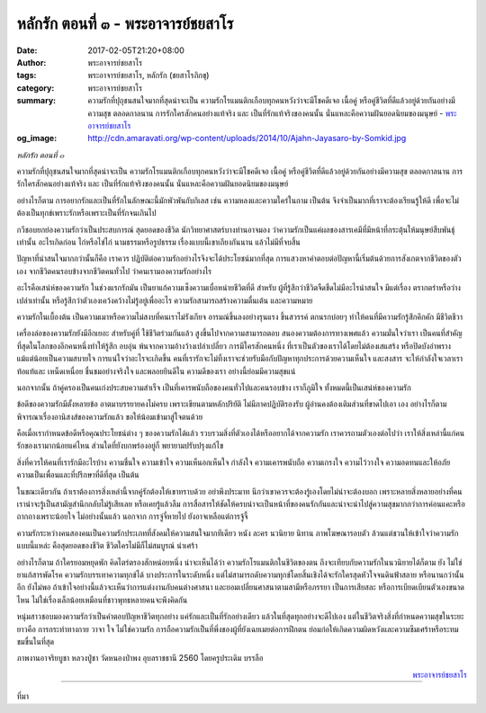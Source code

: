 หลักรัก ตอนที่ ๓ - พระอาจารย์ชยสาโร
##################################

:date: 2017-02-05T21:20+08:00
:author: พระอาจารย์ชยสาโร
:tags: พระอาจารย์ชยสาโร, หลักรัก (ชยสาโรภิกขุ)
:category: พระอาจารย์ชยสาโร
:summary: ความรักที่ปุถุชนสนใจมากที่สุดน่าจะเป็น ความรักโรแมนติกเกือบทุกคนหวังว่าจะมีโชคดีเจอ เนื้อคู่ หรือคู่ชีวิตที่ดีแล้วอยู่ด้วยกันอย่างมีความสุข ตลอดกาลนาน การรักใครสักคนอย่างแท้จริง และ เป็นที่รักแท้จริงของคนนั้น นั่นแหละคือความฝันยอดนิยมของมนุษย์
          - `พระอาจารย์ชยสาโร`_
:og_image: http://cdn.amaravati.org/wp-content/uploads/2014/10/Ajahn-Jayasaro-by-Somkid.jpg


*หลักรัก ตอนที่ ๓*

ความรักที่ปุถุชนสนใจมากที่สุดน่าจะเป็น ความรักโรแมนติกเกือบทุกคนหวังว่าจะมีโชคดีเจอ เนื้อคู่ หรือคู่ชีวิตที่ดีแล้วอยู่ด้วยกันอย่างมีความสุข ตลอดกาลนาน การรักใครสักคนอย่างแท้จริง และ เป็นที่รักแท้จริงของคนนั้น นั่นแหละคือความฝันยอดนิยมของมนุษย์

อย่างไรก็ตาม การอยากรักและเป็นที่รักในลักษณะนี้มักพัวพันกับกิเลส เช่น ความหลงและความใคร่ในกาม เป็นต้น จึงจำเป็นมากที่เราจะต้องเรียนรู้ให้ดี เพื่อจะไม่ต้องเป็นทุกข์เพราะรักหรือเพราะเป็นที่รักจนเกินไป

กวีชอบยกย่องความรักว่าเป็นประสบการณ์ สุดยอดของชีวิต นักวิทยาศาสตร์บางท่านอาจมอง ว่าความรักเป็นแค่ผลของสารเคมีที่มีหน้าที่กระตุ้นให้มนุษย์สืบพันธุ์เท่านั้น อะไรเกิดก่อน ไก่หรือไข่ไก่ นามธรรมหรือรูปธรรม เรื่องแบบนี้เขาเถียงกันนาน แล้วไม่มีที่จบสิ้น

ปัญหาที่น่าสนใจมากกว่านั้นก็คือ เราควร ปฏิบัติต่อความรักอย่างไรจึงจะได้ประโยชน์มากที่สุด การแสวงหาคำตอบต่อปัญหานี้เริ่มต้นด้วยการสังเกตจากชีวิตของตัวเอง จากชีวิตคนรอบข้างจากชีวิตคนทั่วไป ว่าคนเรามองความรักอย่างไร

อะไรคือเสน่ห์ของความรัก ในช่วงแรกรักมัน เป็นยาแก้ความเซ็งความเบื่อหน่ายชีวิตที่ดี สำหรับ ผู้ที่รู้สึกว่าชีวิตจืดชืดไม่มีอะไรน่าสนใจ มีแต่เรื่อง ตรากตรำหรือว่างเปล่าเท่านั้น หรือรู้สึกว่าตัวเองเคว้งคว้างไม่รู้อยู่เพื่ออะไร ความรักสามารถสร้างความตื่นเต้น และความหมาย

ความรักในเบื้องต้น เป็นความเมาหรือความไม่สงบที่คนเราไม่รังเกียจ อารมณ์ขึ้นลงอย่างรุนแรง ขึ้นสวรรค์ ตกนรกบ่อยๆ ทำให้คนที่มีความรักรู้สึกคึกคัก มีชีวิตชีวา

เครื่องล่อของความรักยังมีอีกเยอะ สำหรับคู่ที่ ใช้ชีวิตร่วมกันแล้ว สูงขึ้นไปจากความสามารถตอบ สนองความต้องการทางเพศแล้ว ความมั่นใจว่าเรา เป็นคนที่สำคัญที่สุดในโลกของอีกคนหนึ่งทำให้รู้สึก อบอุ่น พ้นจากความอ้างว้างเปล่าเปลี่ยว การมีใครสักคนหนึ่ง ที่เราเป็นตัวของเราได้โดยไม่ต้องเสแสร้ง หรือปิดบังอำพรางแม้แต่น้อยเป็นความสบายใจ การแน่ใจว่าอะไรจะเกิดขึ้น คนที่เรารักจะไม่ทิ้งเราจะช่วยรับมือกับปัญหาทุกประการด้วยความเห็นใจ และสงสาร จะให้กำลังใจเวลาเราท้อแท้และ เหน็ดเหนื่อย ชื่นชมอย่างจริงใจ และพลอยยินดีใน ความดีของเรา อย่างนี้ย่อมมีความสุขแน่

นอกจากนั้น ถ้าคู่ครองเป็นคนเก่งประสบความสำเร็จ เป็นที่เคารพนับถือของคนทั่วไปและคนรอบข้าง เราก็ภูมิใจ ทั้งหมดนี้เป็นเสน่ห์ของความรัก

ข้อดีของความรักมีตั้งหลายข้อ อาตมาบรรยายคงไม่ครบ เพราะเขียนตามหลักปริยัติ ไม่มีภาคปฏิบัติรองรับ ผู้อ่านคงต้องเติมส่วนที่ขาดไปเอา เอง อย่างไรก็ตาม พิจารณาเรื่องอานิสงส์ของความรักแล้ว ขอให้น้อมเข้ามาสู่ใจตนด้วย

คือเมื่อเรากำหนดข้อดีหรือคุณประโยชน์ต่าง ๆ ของความรักได้แล้ว รวบรวมสิ่งที่ตัวเองได้หรืออยากได้จากความรัก เราควรถามตัวเองต่อไปว่า เราให้สิ่งเหล่านี้แก่คนรักของเรามากน้อยแค่ไหน ส่วนใดที่ยังบกพร่องอยู่ก็ พยายามปรับปรุงแก้ไข

สิ่งที่ควรให้คนที่เรารักมีอะไรบ้าง ความชื่นใจ ความเข้าใจ ความเห็นอกเห็นใจ กำลังใจ ความเคารพนับถือ ความเกรงใจ ความไว้วางใจ ความอดทนและให้อภัย ความเป็นเพื่อนและที่ปรึกษาที่ดีที่สุด เป็นต้น

ในขณะเดียวกัน ถ้าเราต้องการสิ่งเหล่านี้จากคู่รักต้องให้เขาทราบด้วย อย่าพึงประมาท นึกว่าเขาควรจะต้องรู้เองโดยไม่น่าจะต้องบอก เพราะหลายสิ่งหลายอย่างที่คนเราน่าจะรู้เป็นสามัญสำนึกกลับไม่รู้เสียเลย หรือเคยรู้แล้วลืม การสื่อสารให้ชัดให้ครบน่าจะเป็นหน้าที่ของคนรักกันและน่าจะนำไปสู่ความสุขมากกว่าการค่อนแคะหรือ ถากถางเพราะน้อยใจ ไม่อย่างนั้นแล้ว นอกจาก การจู๋จี๋หายไป ยังอาจเหลือแต่การจู้จี้

ความรักระหว่างคนสองคนเป็นความรักประเภทที่สังคมให้ความสนใจมากทีเดียว หนัง ละคร นวนิยาย นิทาน ภาพโฆษณารอบตัว ล้วนแต่ชวนให้เข้าใจว่าความรักแบบนี้แหล่ะ คือสุดยอดของชีวิต ชีวิตใครไม่มีก็ไม่สมบูรณ์ น่าเศร้า

อย่างไรก็ตาม ถ้าใครยอมหยุดพัก คิดไตร่ตรองสักหน่อยหนึ่ง น่าจะเห็นได้ว่า ความรักโรแมนติกในชีวิตของตน ถึงจะเทียบกับความรักในนวนิยายได้ก็ตาม ยัง ไม่ใช่ยาแก้สารพัดโรค ความรักบรรเทาความทุกข์ได้ บางประการในระดับหนึ่ง แต่ไม่สามารถดับความทุกข์โดยสิ้นเชิงได้จะรักใครสุดหัวใจจนดินฟ้าสลาย หรือนานกว่านั้นอีก ยังไม่พอ ถ้าเข้าใจอย่างนี้แล้วจะเห็นว่าการแต่งงานกับคนต่างศาสนา และยอมเปลี่ยนศาสนาตามสามีหรือภรรยา เป็นการเสียสละ หรือการเบียดเบียนตัวเองขนาดไหน ไม่ใช่เรื่องเล็กน้อยเหมือนที่ชาวพุทธหลายคนจะพึงคิดกัน

หนุ่มสาวชอบมองความรักว่าเป็นคำตอบปัญหาชีวิตทุกอย่าง แค่รักและเป็นที่รักอย่างเดียว แล้วในที่สุดทุกอย่างจะดีไปเอง แต่ในชีวิตจริงสิ่งที่กำหนดความสุขในระยะยาวคือ การกระทำทางกาย วาจา ใจ ไม่ใช่ความรัก การถือความรักเป็นที่พึ่งของผู้ที่ยังเฉยเมยต่อการฝึกตน ย่อมก่อให้เกิดความผิดหวังและความซึมเศร้าหรือระทมขมขื่นในที่สุด

ภาพงานอาจริยบูชา หลวงปู่ชา วัดหนองป่าพง อุบลราชธานี 2560 โดยครูประเดิม บรรลือ

.. container:: align-right

  `พระอาจารย์ชยสาโร`_

.. image:: https://scontent-tpe1-1.xx.fbcdn.net/v/t1.0-9/16299469_906730842796489_7975041403722367157_n.jpg?oh=dabe360e2beb389f974bcfc42a422e85&oe=590344A5
   :align: center
   :alt: หลักรัก ตอนที่ ๓

----

ที่มา

.. raw:: html

  <iframe src="https://www.facebook.com/plugins/post.php?href=https%3A%2F%2Fwww.facebook.com%2Fpermalink.php%3Fstory_fbid%3D906730842796489%26id%3D182989118504002%26substory_index%3D0&width=500" width="500" height="569" style="border:none;overflow:hidden" scrolling="no" frameborder="0" allowTransparency="true"></iframe>

.. _พระอาจารย์ชยสาโร: https://th.wikipedia.org/wiki/%E0%B8%9E%E0%B8%A3%E0%B8%B0%E0%B8%8C%E0%B8%AD%E0%B8%99_%E0%B8%8A%E0%B8%A2%E0%B8%AA%E0%B8%B2%E0%B9%82%E0%B8%A3
